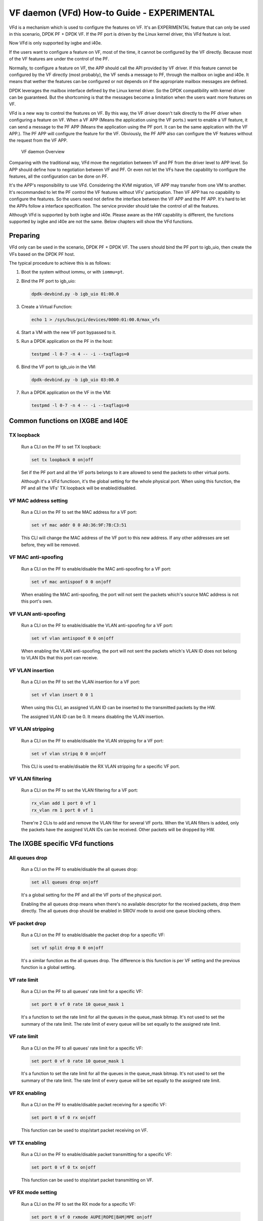 ..  BSD LICENSE
    Copyright(c) 2017 Intel Corporation. All rights reserved.
    All rights reserved.

    Redistribution and use in source and binary forms, with or without
    modification, are permitted provided that the following conditions
    are met:

    * Redistributions of source code must retain the above copyright
    notice, this list of conditions and the following disclaimer.
    * Redistributions in binary form must reproduce the above copyright
    notice, this list of conditions and the following disclaimer in
    the documentation and/or other materials provided with the
    distribution.
    * Neither the name of Intel Corporation nor the names of its
    contributors may be used to endorse or promote products derived
    from this software without specific prior written permission.

    THIS SOFTWARE IS PROVIDED BY THE COPYRIGHT HOLDERS AND CONTRIBUTORS
    "AS IS" AND ANY EXPRESS OR IMPLIED WARRANTIES, INCLUDING, BUT NOT
    LIMITED TO, THE IMPLIED WARRANTIES OF MERCHANTABILITY AND FITNESS FOR
    A PARTICULAR PURPOSE ARE DISCLAIMED. IN NO EVENT SHALL THE COPYRIGHT
    OWNER OR CONTRIBUTORS BE LIABLE FOR ANY DIRECT, INDIRECT, INCIDENTAL,
    SPECIAL, EXEMPLARY, OR CONSEQUENTIAL DAMAGES (INCLUDING, BUT NOT
    LIMITED TO, PROCUREMENT OF SUBSTITUTE GOODS OR SERVICES; LOSS OF USE,
    DATA, OR PROFITS; OR BUSINESS INTERRUPTION) HOWEVER CAUSED AND ON ANY
    THEORY OF LIABILITY, WHETHER IN CONTRACT, STRICT LIABILITY, OR TORT
    (INCLUDING NEGLIGENCE OR OTHERWISE) ARISING IN ANY WAY OUT OF THE USE
    OF THIS SOFTWARE, EVEN IF ADVISED OF THE POSSIBILITY OF SUCH DAMAGE.


VF daemon (VFd) How-to Guide - EXPERIMENTAL
===========================================

VFd is a mechanism which is used to configure the features on VF. It's an
EXPERIMENTAL feature that can only be used in this scenario, DPDK PF + DPDK
VF. If the PF port is driven by the Linux kernel driver, this VFd feature is
lost.

Now VFd is only supported by ixgbe and i40e.

If the users want to configure a feature on VF, most of the time, it cannot
be configured by the VF directly. Because most of the VF features are under
the control of the PF.

Normally, to configure a feature on VF, the APP should call the API provided
by VF driver. If this feature cannot be configured by the VF directly (most
probably), the VF sends a message to PF, through the mailbox on ixgbe and i40e.
It means that wether the features can be configured or not depends on if the
appropriate mailbox messages are defined.

DPDK leverages the mailbox interface defined by the Linux kernel driver. So the
DPDK compatibility with kernel driver can be guaranteed. But the shortcoming is
that the messages become a limitation when the users want more features on VF.

VFd is a new way to control the features on VF. By this way, the VF driver
doesn't talk directly to the PF driver when configuring a feature on VF.
When a VF APP (Means the application using the VF ports.) want to enable a
VF feature, it can send a message to the PF APP (Means the application using
the PF port. It can be the same applcation with the VF APP.). The PF APP will
configure the feature for the VF. Obviously, the PF APP also can configure
the VF features without the request from the VF APP.

.. _VF_daemon_overview:

.. figure:: img/vf_daemon_overview.*

   VF daemon Overview

Comparing with the traditional way, VFd move the negotiation between VF and
PF from the driver level to APP level. So APP should define how to negotiation
between VF and PF. Or even not let the VFs have the capability to configure
the features, all the configuration can be done on PF.

It's the APP's responsibility to use VFd. Considering the KVM migration, VF APP
may transfer from one VM to another. It's recommanded to let the PF control the
VF features without VFs' participation. Then VF APP has no capability to
configure the features. So the users need not define the interface between the
VF APP and the PF APP. It's hard to let the APPs follow a interface
specification. The service provider should take the control of all the features.

Although VFd is supported by both ixgbe and i40e. Please aware as the HW
capability is different, the functions supported by ixgbe and i40e are not the
same. Below chapters will show the VFd functions.


Preparing
---------

VFd only can be used in the scenario, DPDK PF + DPDK VF. The users should bind
the PF port to igb_uio, then create the VFs based on the DPDK PF host.

The typical procedure to achieve this is as follows:

#. Boot the system without iommu, or with ``iommu=pt``.

#. Bind the PF port to igb_uio:

   .. code-block:: console

       dpdk-devbind.py -b igb_uio 01:00.0

#. Create a Virtual Function:

   .. code-block:: console

       echo 1 > /sys/bus/pci/devices/0000:01:00.0/max_vfs

#. Start a VM with the new VF port bypassed to it.

#. Run a DPDK application on the PF in the host:

   .. code-block:: console

       testpmd -l 0-7 -n 4 -- -i --txqflags=0

#. Bind the VF port to igb_uio in the VM:

   .. code-block:: console

       dpdk-devbind.py -b igb_uio 03:00.0

#. Run a DPDK application on the VF in the VM:

   .. code-block:: console

       testpmd -l 0-7 -n 4 -- -i --txqflags=0


Common functions on IXGBE and I40E
----------------------------------


TX loopback
~~~~~~~~~~~

   Run a CLI on the PF to set TX loopback:

   .. code-block:: console

       set tx loopback 0 on|off

   Set if the PF port and all the VF ports belongs to it are allowed to send the
   packets to other virtual ports.

   Although it's a VFd functioon, it's the global setting for the whole physical
   port. When using this function, the PF and all the VFs' TX loopback will be
   enabled/disabled.


VF MAC address setting
~~~~~~~~~~~~~~~~~~~~~~

   Run a CLI on the PF to set the MAC address for a VF port:

   .. code-block:: console

       set vf mac addr 0 0 A0:36:9F:7B:C3:51

   This CLI will change the MAC address of the VF port to this new address.
   If any other addresses are set before, they will be removed.


VF MAC anti-spoofing
~~~~~~~~~~~~~~~~~~~~

   Run a CLI on the PF to enable/disable the MAC anti-spoofing for a VF port:

   .. code-block:: console

       set vf mac antispoof 0 0 on|off

   When enabling the MAC anti-spoofing, the port will not sent the packets
   which's source MAC address is not this port's own.


VF VLAN anti-spoofing
~~~~~~~~~~~~~~~~~~~~~

   Run a CLI on the PF to enable/disable the VLAN anti-spoofing for a VF port:

   .. code-block:: console

       set vf vlan antispoof 0 0 on|off

   When enabling the VLAN anti-spoofing, the port will not sent the packets
   which's VLAN ID does not belong to VLAN IDs that this port can receive.


VF VLAN insertion
~~~~~~~~~~~~~~~~~

   Run a CLI on the PF to set the VLAN insertion for a VF port:

   .. code-block:: console

       set vf vlan insert 0 0 1

   When using this CLI, an assigned VLAN ID can be inserted to the transmitted
   packets by the HW.

   The assigned VLAN ID can be 0. It means disabling the VLAN insertion.


VF VLAN stripping
~~~~~~~~~~~~~~~~~

   Run a CLI on the PF to enable/disable the VLAN stripping for a VF port:

   .. code-block:: console

       set vf vlan stripq 0 0 on|off

   This CLI is used to enable/disable the RX VLAN stripping for a specific
   VF port.


VF VLAN filtering
~~~~~~~~~~~~~~~~~

   Run a CLI on the PF to set the VLAN filtering for a VF port:

   .. code-block:: console

       rx_vlan add 1 port 0 vf 1
       rx_vlan rm 1 port 0 vf 1

   There're 2 CLIs to add and remove the VLAN filter for several VF ports.
   When the VLAN filters is added, only the packets have the assigned VLAN
   IDs can be received. Other packets will be dropped by HW.


The IXGBE specific VFd functions
--------------------------------


All queues drop
~~~~~~~~~~~~~~~

   Run a CLI on the PF to enable/disable the all queues drop:

   .. code-block:: console

       set all queues drop on|off

   It's a global setting for the PF and all the VF ports of the physical
   port.

   Enabling the all queues drop means when there's no available descriptor for
   the received packets, drop them directly. The all queues drop should be
   enabled in SRIOV mode to avoid one queue blocking others.


VF packet drop
~~~~~~~~~~~~~~

   Run a CLI on the PF to enable/disable the packet drop for a specific VF:

   .. code-block:: console

       set vf split drop 0 0 on|off

   It's a similar function as the all queues drop. The difference is this
   function is per VF setting and the previous function is a global setting.


VF rate limit
~~~~~~~~~~~~~

   Run a CLI on the PF to all queues' rate limit for a specific VF:

   .. code-block:: console

       set port 0 vf 0 rate 10 queue_mask 1

   It's a function to set the rate limit for all the queues in the queue_mask
   bitmap. It's not used to set the summary of the rate limit. The rate limit
   of every queue will be set equally to the assigned rate limit.


VF rate limit
~~~~~~~~~~~~~

   Run a CLI on the PF to all queues' rate limit for a specific VF:

   .. code-block:: console

       set port 0 vf 0 rate 10 queue_mask 1

   It's a function to set the rate limit for all the queues in the queue_mask
   bitmap. It's not used to set the summary of the rate limit. The rate limit
   of every queue will be set equally to the assigned rate limit.


VF RX enabling
~~~~~~~~~~~~~~

   Run a CLI on the PF to enable/disable packet receiving for a specific VF:

   .. code-block:: console

       set port 0 vf 0 rx on|off

   This function can be used to stop/start packet receiving on VF.


VF TX enabling
~~~~~~~~~~~~~~

   Run a CLI on the PF to enable/disable packet transmitting for a specific VF:

   .. code-block:: console

       set port 0 vf 0 tx on|off

   This function can be used to stop/start packet transmitting on VF.


VF RX mode setting
~~~~~~~~~~~~~~~~~~

   Run a CLI on the PF to set the RX mode for a specific VF:

   .. code-block:: console

       set port 0 vf 0 rxmode AUPE|ROPE|BAM|MPE on|off

   This function can be used to enable/disable some RX mode on VF, inclduing
   if accept untagged packets, if accept the packets matching the MAC filters,
   if accept MAC broadcast packets, if enable MAC multicast promiscuous mode.


The I40E specific VFd functions
-------------------------------


VF statistics
~~~~~~~~~~~~~

   Provide an API to get the a specific VF's statistic from PF.

   No testpmd example yet.


VF statistics resetting
~~~~~~~~~~~~~~~~~~~~~~~

   Provide an API to rest the a specific VF's statistic from PF.

   No testpmd example yet.


VF link status change notification
~~~~~~~~~~~~~~~~~~~~~~~~~~~~~~~~~~

   Provide an API to let a specific VF know the physical link status changed.

   Normally if a VF received this notification, the driver should notify the
   APP to reset the VF port.

   No testpmd example yet.


VF MAC broadcast setting
~~~~~~~~~~~~~~~~~~~~~~~~

   Run a CLI on the PF to enable/disable MAC broadcast packet receiving for
   a specific VF:

   .. code-block:: console

       set vf broadcast 0 0 on|off


VF MAC multicast promiscuous mode
~~~~~~~~~~~~~~~~~~~~~~~~~~~~~~~~~

   Run a CLI on the PF to enable/disable MAC multicast promiscuous mode for
   a specific VF:

   .. code-block:: console

       set vf allmulti 0 0 on|off


VF MAC unicast promiscuous mode
~~~~~~~~~~~~~~~~~~~~~~~~~~~~~~~

   Run a CLI on the PF to enable/disable MAC unicast promiscuous mode for
   a specific VF:

   .. code-block:: console

       set vf promisc 0 0 on|off


VF max bandwidth
~~~~~~~~~~~~~~~~

   Run a CLI on the PF to set the TX maximum bandwidth for a specific VF:

   .. code-block:: console

       set vf tx max-bandwidth 0 0 2000

   The maximum bandwidth is an absolute value in Mbps.


VF TC bandwidth allocation
~~~~~~~~~~~~~~~~~~~~~~~~~~

   Run a CLI on the PF to set the TCs' TX bandwidth allocation for a specific
   VF:

   .. code-block:: console

       set vf tc tx min-bandwidth 0 0 (20,20,20,40)

   The allocated bandwidth should be set for all the TCs. The allocated
   bandwidth is a relative value in %. The summary of all the bandwidth should
   be 100.


VF TC max bandwidth
~~~~~~~~~~~~~~~~~~~

   Run a CLI on the PF to set the TCs' TX maximum bandwidth for a specific VF:

   .. code-block:: console

       set vf tc tx max-bandwidth 0 0 0 10000

   The maximum bandwidth is an absolute value in Mbps.


TC strict priority scheduling
~~~~~~~~~~~~~~~~~~~~~~~~~~~~~

   Run a CLI on the PF to enable/disable several TCs' TX strict priority
   scheduling:

   .. code-block:: console

       set tx strict-link-priority 0 0x3

   The 0 in the TC bitmap means disabling the strict priority scheduling for
   this TC. The 1 means enabling the strict priority scheduling for this TC.
